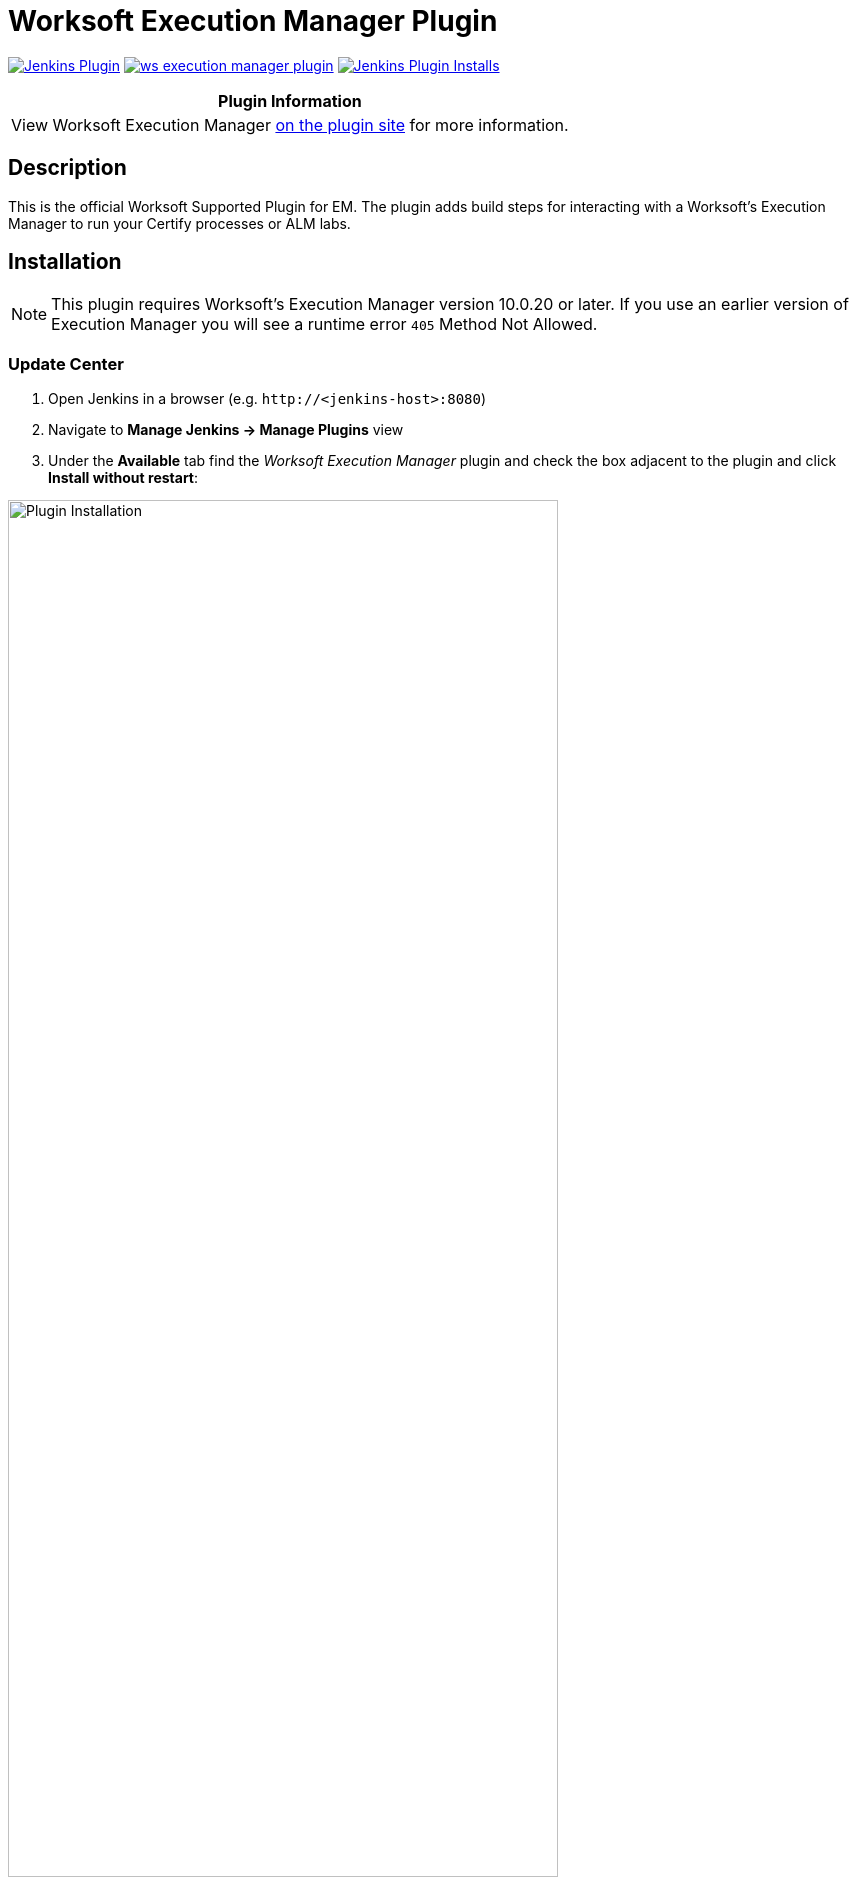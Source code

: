 :imagesdir: images
:thumbnail: width=80%,align="center"


= Worksoft Execution Manager Plugin

image:https://img.shields.io/jenkins/plugin/v/ws-execution-manager.svg[Jenkins Plugin,link=https://plugins.jenkins.io/ws-execution-manager]
image:https://img.shields.io/github/release/jenkinsci/ws-execution-manager-plugin.svg?label=changelog[link="https://github.com/jenkinsci/ws-execution-manager-plugin/releases/latest"]
image:https://img.shields.io/jenkins/plugin/i/ws-execution-manager.svg?color=blue[Jenkins Plugin Installs,link=https://plugins.jenkins.io/ws-execution-manager]

[width="100%",cols="100%",options="header",]
|===
|*Plugin Information*
|View Worksoft Execution Manager https://plugins.jenkins.io/ws-execution-manager[on the plugin site] for more information.
|===

== Description

This is the official Worksoft Supported Plugin for EM.
The plugin adds build steps for interacting with a Worksoft's Execution Manager to run your Certify processes or ALM labs.

== Installation

NOTE: This plugin requires Worksoft's Execution Manager version 10.0.20 or later.
If you use an earlier version of Execution Manager you will see a runtime error `405` Method Not Allowed.

=== Update Center

. Open Jenkins in a browser (e.g. `\http://<jenkins-host>:8080`)
. Navigate to *Manage Jenkins -> Manage Plugins* view
. Under the *Available* tab find the _Worksoft Execution Manager_ plugin and check the box adjacent to the plugin and click *Install without restart*:

image::plugin_install.png[Plugin Installation,{thumbnail}]

=== Manual Install

. Download *ws-execution-manager.hpi* from https://plugins.jenkins.io/ws-execution-manager
. Open Jenkins in a browser (e.g. `\http://<jenkins-host>:8080`)
. Navigate to *Manage Jenkins* -> *Manage Plugins* and select the *Advanced* tab.
. Click the **Choose File** button in the *Upload Plugin* section.
. Find the location of the *ws-execution-manager.hpi* file and click the *Open* button and *Upload* the file.
. Restart Jenkins, if necessary.

== Usage

=== Configure Global Worksoft Execution Manager Settings

The plugin provides a means to configure an Execution Manager's URL and credentials used by all Execution Manager build steps (unless overridden).
To configure this, navigate to _Jenkins global configuration settings and paths_ (Jenkins -> Manage Jenkins -> Configure System) and locate the *Global Worksoft Execution Manager Settings* section:

image::image2.png[Global Settings,{thumbnail}]

Configure the URL of the Execution Manager (typically http://<em-host>/executionmanager):

image::image3.png[URL configuration,{thumbnail}]

And credentials:

image::image4.png[Credentials,{thumbnail}]

Save these configuration settings after which they can be used by Execution Manager build steps (Freestyle and Pipeline).

=== Freestyle Project

Create a Freestyle project and add the *Run Execution Manager Request* build step:

image::image5.png[Build Step,{thumbnail}]

Select the type of request to execute:

image::image6.png[Request Type,{thumbnail}]

==== Execution Manager Request

Select *EM Request* to run a predefined request configured on the Execution Manager.
The *Name* list box will be populated with all available requests of which one must be selected.

image::image7.png[Request,{thumbnail}]

==== Execution Manager Bookmark

Select *EM Bookmark* to run a predefined bookmark configured on the Execution Manager via the Management Studio.
The *Name* list box will be populated with all available bookmarks of which one must be selected.

image::image8.png[Bookmark,{thumbnail}]

Optionally, a result folder can be specified by filling in the *Results folder* text box:

image::image9.png[Results Folder,{thumbnail}]

==== Certify Processes

Select *Certify Processes* to execute a list of Certify processes without creating a request or bookmark first.

image::image10.png[Certify Process,{thumbnail}]

Provide a database alias name of the Certify connection saved in Management Studio -> Configuration -> Certify Configuration:

image::image11.png[Certify Database,{thumbnail}]

Specify the Certify project where processes reside:

image::image12.png[Certify Project,{thumbnail}]

Optionally, specify a folder where Certify Results will be saved.
If not specified, results go to the root results folder:

image::image13.png[Results Folder,{thumbnail}]

Specify a name to be given to the request execution:

image::image14.png[Request Name,{thumbnail}]

Provide a fully qualified path to each process to execute:

image::image15.png[Paths,{thumbnail}]

Add additional processes by clicking the Add Certify Process button:

image::image16.png[Additional Processes,{thumbnail}]

==== Configure Alternative Execution Manager

An Execution Manager build step can override the global Execution Manager configuration (see above) by configuring an alternative:

image::image17.png[Alt execution,{thumbnail}]

Configure the URL of the Execution Manager (typically http://<em-host>/executionmanager):

image::image18.png[EM URL,{thumbnail}]

And credentials:

image::image19.png[EM Credentials,{thumbnail}]

==== Additional Options

Each request type (request, bookmark and processes) can be configured to be executed with additional Certify parameters and wait configuration:

image::image20.png[Addtional Options,{thumbnail}]

===== Certify Parameters

Optionally, Certify parameters can be specified.
Both a key and value must be specified.
The value can refer to Jenkins environment variables using this syntax: `*${_JENKINS_ENV_VAR_}*`.
For example - `*$\{BUILD_ID}*`    :

image::image21.png[Parameter,{thumbnail}]

Optionally, execution wait configuration can be specified.
Both the polling interval and maximum run time must be specified in seconds:

image::image22.png[Wait Times,{thumbnail}]

=== Output

Plugin version 10.0.1 and later outputs the Worksoft Execution Manager result set in JSON format to a file named - *execMan-result.json* - in the associated Jenkins job's workspace directory.
For example:

[source,json]
----
{
  "Status": "Completed",
  "Description": "FAILED",
  "ExecutionStatus": "FAILED",
  "Tasks": [
    {
      "Name": "test login",
      "ExecutionStatus": "Failed",
      "ResourceName": "CKAgentBox1",
      "LastReportedError": "",
      "Status": "Completed",
      "CertifyDatabaseAliasName": "CK_Certify",
      "CertifyResultID": 20075
    }
  ]
}
----

NOTE: See Certify Execution Manager's API specification for a complete description of the result set.

This file can be read/processed in either a freestyle or pipeline job.
For example, in a freestyle job, to retrieve from Certify the failed test steps, add a Groovy build step with Groovy code like:

[source,groovy]
----
// Requires Groovy plugin - http://wiki.jenkins-ci.org/display/JENKINS/Groovy+plugin

import groovy.json.JsonSlurper
import groovy.json.JsonOutput
import hudson.*
import hudson.model.*
import java.lang.*

def build = Thread.currentThread().executable
def resolver = build.buildVariableResolver
def workspace = build.getModuleRoot().absolutize().toString()

// Retrieve job paramaters

def API_TOKEN = resolver.resolve("API_TOKEN")
def API_URL = resolver.resolve("API_URL")
def execManResult = new File(workspace + "/execMan-result.json")

if (execManResult.exists()) {
    def result = new JsonSlurper().parse(execManResult)

    println "result=" + JsonOutput.prettyPrint(JsonOutput.toJson(result))

    // Loop through all tasks looking for failed tasks and their result ID
    for (int i = 0; i < result['Tasks'].size(); i++) {
        def logHeaderID = result['Tasks'][i]['CertifyResultID']
        def executionStatus = result['Tasks'][i]['ExecutionStatus']

        if (logHeaderID != null && executionStatus.toUpperCase().equals("FAILED")) {

            // Retrieve failed test steps from Certify and display them
            def url = API_URL + "?logHeaderID=" + logHeaderID
            def api = url.toURL().openConnection()
            api.addRequestProperty("Accept", "application/json")
            api.addRequestProperty("token", API_TOKEN)
            api.setRequestMethod("GET")
            api.connect()
            println "Tasks[" + i + "] logHeaderID=" + logHeaderID + ":" + JsonOutput.prettyPrint(api.content.text)
        }
    }
}
----

Similarly, a pipeline job could process the output file as follows:
[source,groovy]
----
// Requires the following In-Process script approvals:
// method java.net.HttpURLConnection setRequestMethod java.lang.String
// method java.net.URL openConnection
// method java.net.URLConnection addRequestProperty java.lang.String java.lang.String
// method java.net.URLConnection connect
// method java.net.URLConnection getContent
// staticMethod org.codehaus.groovy.runtime.DefaultGroovyMethods getText java.io.InputStream
// staticMethod org.codehaus.groovy.runtime.DefaultGroovyMethods hasProperty java.lang.Object java.lang.String
// staticMethod org.codehaus.groovy.runtime.DefaultGroovyMethods toURL java.lang.String

import groovy.json.JsonOutput

pipeline {
    agent {
        node {
            label "master"
        }
    }
    stages {
        stage('build') {
            steps {

                // Execute an Execution Manager request
                execMan request: [name: '<an-execution-manager-request-name>'], requestType: 'request'

                script {

                    if (fileExists('execMan-result.json')) {
                        def result = readJSON file: 'execMan-result.json'
                        echo "result=" + JsonOutput.prettyPrint(JsonOutput.toJson(result))

                        for (int i = 0; i < result['Tasks'].size(); i++) {
                            def logHeaderID = result['Tasks'][i]['CertifyResultID']
                            def executionStatus = result['Tasks'][i]['ExecutionStatus']

                            if (logHeaderID != null && executionStatus.toUpperCase().equals("FAILED")) {
                                // Retrieve failed test steps from Certify and display them
                                def url = API_URL + "?logHeaderID=" + logHeaderID
                                def api = url.toURL().openConnection()
                                api.addRequestProperty("Accept", "application/json")
                                api.addRequestProperty("token", API_TOKEN)
                                api.setRequestMethod("GET")
                                api.connect()
                                echo "Tasks[" + i + "] logHeaderID=" + logHeaderID + ":" + JsonOutput.prettyPrint(api.content.text)
                            }
                        }
                    }
                }
            }
        }
    }
}

----

== Pipeline DSL Reference

=== Run an Execution Manager Request

.Step Action `*execMan`*
--
  Parameters::
    `requestType`::
    Type: String:::
    Value: Request | Bookmark | Process

    `altEMConfig` (optional)::
Optional alternative Execution Manager configuration. If provided, these parameters override those specified in Jenkins global configuration.
    Required Parameters:::
    `url`:::
    Type: String::::
    URL of the ExecutionManager server
    `credentials`:::
    Type: String::::
    Username and Password for EM

    `bookmark`(optional)::
     Select this to run a predefined bookmark configured on the Execution Manager via Management Studio.

      Required Parameters:::
      `name`:::
        Type: String
        Name of the bookmark to run
      `folder` (optional):::
        Type: String::::

    `execParms`(optional):: Optional execution request parameters.
       `list` (optional):::
          Type: _ArrayList_ of emParam's:::
        `key`::::
        Type: String:::::

        `value`::::
        Type: String:::::


    `processList` (optional) :: Execute a list of Certify processes without creating a request or bookmark first.
    Required Parameters:::
`database`:::: Alias name of the Certify connection saved in Management Studio -> Configuration -> Certify Configuration.
Type: String:::::

`project`:::: Certify project where processes reside.

Type: String:::::

`processes`::::  List of the fully qualified path to each process.

_Type: ArrayList_ of certifyProcess:::::
`processPath`:::::
`Type`: String:::::

`folder`:::: Folder where Certify Results will be saved.
If not specified, results go to the root results folder.
`Type`: String:::::

`requestName`:::: Name given to the request execution

`request` (optional):: Select the predefined request to run


`waitConfig` (optional) :: Optional execution request wait configuration.
Both the polling interval and maximum run time must be specified in seconds

    `pollInterval`:::
    Type: String::::

    `maxRunTime`:::
    Type: String::::
--


==== Example pipeline snippets

===== Simple Request execution:
----
execMan request: [name: 'name-of-request'], requestType: 'request'
----
===== Simple Bookmark execution:

----
execMan bookmark: [folder: 'result-folder-name', name: 'name-of-bookmark'], requestType: 'bookmark'
----

===== Simple Process List execution:

----
execMan processList: [database: 'database-alias', folder: 'result-folder-name', processes: [[processPath: 'Project1\\Folder1\\Folder2\\Process1'], [processPath: 'testproject\\testfolder\\testprocess']], project: 'certify-project-name', requestName: 'request-name'], requestType: 'processList'
----

===== Bookmark request with wait config specified:

----
execMan bookmark: [folder: 'result-folder-name', name: 'name-of-bookmark'], requestType: 'bookmark', waitConfig: [maxRunTime: '600', pollInterval: '10']
----

===== Request with Parameters:

----
execMan request: [name: 'name-of-request'], requestType: 'request', execParams: [list: [[key: 'key1-name', value: 'value1'], [key: 'key2-name', value: 'value2']]]
----

== Changelog

=== Version 10.0.0.7 (Dec 11 2018)
* Initial version

=== Version 10.0.1.19 (April 24 2019)
* Output Certify Execution Manager result set to `_<workspace-path>**/execMan-result.json**_`

=== Version 10.0.3.3 (October 29 2021)
* Fix issue with build steps in freestyle jobs not rendering correctly
* Convert documentation to .adoc and move from wiki to Git repo


